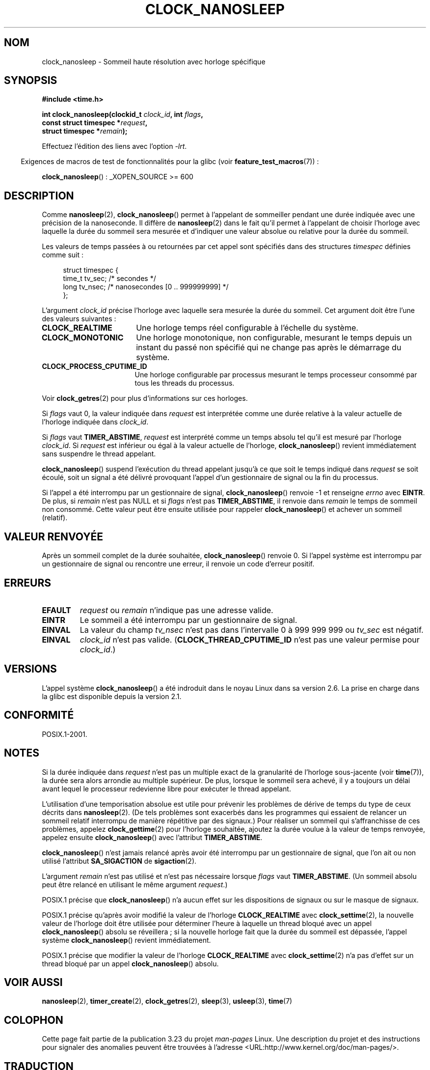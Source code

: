 .\" Copyright (c) 2008, Linux Foundation, written by Michael Kerrisk
.\" <mtk.manpages@gmail.com>
.\"
.\" Permission is granted to make and distribute verbatim copies of this
.\" manual provided the copyright notice and this permission notice are
.\" preserved on all copies.
.\"
.\" Permission is granted to copy and distribute modified versions of this
.\" manual under the conditions for verbatim copying, provided that the
.\" entire resulting derived work is distributed under the terms of a
.\" permission notice identical to this one.
.\"
.\" Since the Linux kernel and libraries are constantly changing, this
.\" manual page may be incorrect or out-of-date.  The author(s) assume no
.\" responsibility for errors or omissions, or for damages resulting from
.\" the use of the information contained herein.  The author(s) may not
.\" have taken the same level of care in the production of this manual,
.\" which is licensed free of charge, as they might when working
.\" professionally.
.\"
.\" Formatted or processed versions of this manual, if unaccompanied by
.\" the source, must acknowledge the copyright and authors of this work.
.\"
.\"*******************************************************************
.\"
.\" This file was generated with po4a. Translate the source file.
.\"
.\"*******************************************************************
.TH CLOCK_NANOSLEEP 2 "9 juillet 2008" Linux "Manuel du programmeur Linux"
.SH NOM
clock_nanosleep \- Sommeil haute résolution avec horloge spécifique
.SH SYNOPSIS
\fB#include <time.h>\fP
.nf
.sp
\fBint clock_nanosleep(clockid_t \fP\fIclock_id\fP\fB, int \fP\fIflags\fP\fB,\fP
\fB                    const struct timespec *\fP\fIrequest\fP\fB,\fP
\fB                    struct timespec *\fP\fIremain\fP\fB);\fP
.fi
.sp
Effectuez l'édition des liens avec l'option \fI\-lrt\fP.
.sp
.in -4n
Exigences de macros de test de fonctionnalités pour la glibc (voir
\fBfeature_test_macros\fP(7))\ :
.in
.sp
\fBclock_nanosleep\fP()\ : _XOPEN_SOURCE\ >=\ 600
.SH DESCRIPTION
Comme \fBnanosleep\fP(2), \fBclock_nanosleep\fP() permet à l'appelant de
sommeiller pendant une durée indiquée avec une précision de la
nanoseconde. Il diffère de \fBnanosleep\fP(2) dans le fait qu'il permet à
l'appelant de choisir l'horloge avec laquelle la durée du sommeil sera
mesurée et d'indiquer une valeur absolue ou relative pour la durée du
sommeil.

Les valeurs de temps passées à ou retournées par cet appel sont spécifiés
dans des structures \fItimespec\fP définies comme suit\ :
.sp
.in +4n
.nf
struct timespec {
    time_t tv_sec;        /* secondes */
    long   tv_nsec;       /* nanosecondes [0 .. 999999999] */
};
.fi
.in

L'argument \fIclock_id\fP précise l'horloge avec laquelle sera mesurée la durée
du sommeil. Cet argument doit être l'une des valeurs suivantes\ :
.TP  17
\fBCLOCK_REALTIME\fP
Une horloge temps réel configurable à l'échelle du système.
.TP 
\fBCLOCK_MONOTONIC\fP
.\" On Linux this clock measures time since boot.
Une horloge monotonique, non configurable, mesurant le temps depuis un
instant du passé non spécifié qui ne change pas après le démarrage du
système.
.TP 
\fBCLOCK_PROCESS_CPUTIME_ID\fP
.\" There is some trickery between glibc and the kernel
.\" to deal with the CLOCK_PROCESS_CPUTIME_ID case.
Une horloge configurable par processus mesurant le temps processeur consommé
par tous les threads du processus.
.PP
Voir \fBclock_getres\fP(2) pour plus d'informations sur ces horloges.

Si \fIflags\fP vaut 0, la valeur indiquée dans \fIrequest\fP est interprétée comme
une durée relative à la valeur actuelle de l'horloge indiquée dans
\fIclock_id\fP.

Si \fIflags\fP vaut \fBTIMER_ABSTIME\fP, \fIrequest\fP est interprété comme un temps
absolu tel qu'il est mesuré par l'horloge \fIclock_id\fP. Si \fIrequest\fP est
inférieur ou égal à la valeur actuelle de l'horloge, \fBclock_nanosleep\fP()
revient immédiatement sans suspendre le thread appelant.

\fBclock_nanosleep\fP() suspend l'exécution du thread appelant jusqu'à ce que
soit le temps indiqué dans \fIrequest\fP se soit écoulé, soit un signal a été
délivré provoquant l'appel d'un gestionnaire de signal ou la fin du
processus.

Si l'appel a été interrompu par un gestionnaire de signal,
\fBclock_nanosleep\fP() renvoie \-1 et renseigne \fIerrno\fP avec \fBEINTR\fP. De
plus, si \fIremain\fP n'est pas NULL et si \fIflags\fP n'est pas \fBTIMER_ABSTIME\fP,
il renvoie dans \fIremain\fP le temps de sommeil non consommé. Cette valeur
peut être ensuite utilisée pour rappeler \fBclock_nanosleep\fP() et achever un
sommeil (relatif).
.SH "VALEUR RENVOYÉE"
Après un sommeil complet de la durée souhaitée, \fBclock_nanosleep\fP() renvoie
0. Si l'appel système est interrompu par un gestionnaire de signal ou
rencontre une erreur, il renvoie un code d'erreur positif.
.SH ERREURS
.TP 
\fBEFAULT\fP
\fIrequest\fP ou \fIremain\fP n'indique pas une adresse valide.
.TP 
\fBEINTR\fP
Le sommeil a été interrompu par un gestionnaire de signal.
.TP 
\fBEINVAL\fP
La valeur du champ \fItv_nsec\fP n'est pas dans l'intervalle 0 à 999\ 999\ 999
ou \fItv_sec\fP est négatif.
.TP 
\fBEINVAL\fP
\fIclock_id\fP n'est pas valide. (\fBCLOCK_THREAD_CPUTIME_ID\fP n'est pas une
valeur permise pour \fIclock_id\fP.)
.SH VERSIONS
L'appel système \fBclock_nanosleep\fP() a été indroduit dans le noyau Linux
dans sa version\ 2.6. La prise en charge dans la glibc est disponible depuis
la version\ 2.1.
.SH CONFORMITÉ
POSIX.1\-2001.
.SH NOTES
Si la durée indiquée dans \fIrequest\fP n'est pas un multiple exact de la
granularité de l'horloge sous\-jacente (voir \fBtime\fP(7)), la durée sera alors
arrondie au multiple supérieur. De plus, lorsque le sommeil sera achevé, il
y a toujours un délai avant lequel le processeur redevienne libre pour
exécuter le thread appelant.

L'utilisation d'une temporisation absolue est utile pour prévenir les
problèmes de dérive de temps du type de ceux décrits dans
\fBnanosleep\fP(2). (De tels problèmes sont exacerbés dans les programmes qui
essaient de relancer un sommeil relatif interrompu de manière répétitive par
des signaux.) Pour réaliser un sommeil qui s'affranchisse de ces problèmes,
appelez \fBclock_gettime\fP(2) pour l'horloge souhaitée, ajoutez la durée
voulue à la valeur de temps renvoyée, appelez ensuite \fBclock_nanosleep\fP()
avec l'attribut \fBTIMER_ABSTIME\fP.

\fBclock_nanosleep\fP() n'est jamais relancé après avoir été interrompu par un
gestionnaire de signal, que l'on ait ou non utilisé l'attribut
\fBSA_SIGACTION\fP de \fBsigaction\fP(2).

L'argument \fIremain\fP n'est pas utilisé et n'est pas nécessaire lorsque
\fIflags\fP vaut \fBTIMER_ABSTIME\fP. (Un sommeil absolu peut être relancé en
utilisant le même argument \fIrequest\fP.)

POSIX.1 précise que \fBclock_nanosleep\fP() n'a aucun effet sur les
dispositions de signaux ou sur le masque de signaux.

POSIX.1 précise qu'après avoir modifié la valeur de l'horloge
\fBCLOCK_REALTIME\fP avec \fBclock_settime\fP(2), la nouvelle valeur de l'horloge
doit être utilisée pour déterminer l'heure à laquelle un thread bloqué avec
un appel \fBclock_nanosleep\fP() absolu se réveillera\ ; si la nouvelle horloge
fait que la durée du sommeil est dépassée, l'appel système
\fBclock_nanosleep\fP() revient immédiatement.

POSIX.1 précise que modifier la valeur de l'horloge \fBCLOCK_REALTIME\fP avec
\fBclock_settime\fP(2) n'a pas d'effet sur un thread bloqué par un appel
\fBclock_nanosleep\fP() absolu.
.SH "VOIR AUSSI"
\fBnanosleep\fP(2), \fBtimer_create\fP(2), \fBclock_getres\fP(2), \fBsleep\fP(3),
\fBusleep\fP(3), \fBtime\fP(7)
.SH COLOPHON
Cette page fait partie de la publication 3.23 du projet \fIman\-pages\fP
Linux. Une description du projet et des instructions pour signaler des
anomalies peuvent être trouvées à l'adresse
<URL:http://www.kernel.org/doc/man\-pages/>.
.SH TRADUCTION
Depuis 2010, cette traduction est maintenue à l'aide de l'outil
po4a <URL:http://po4a.alioth.debian.org/> par l'équipe de
traduction francophone au sein du projet perkamon
<URL:http://alioth.debian.org/projects/perkamon/>.
.PP
Alain Portal <URL:http://manpagesfr.free.fr/>\ (2008).
.PP
Veuillez signaler toute erreur de traduction en écrivant à
<perkamon\-l10n\-fr@lists.alioth.debian.org>.
.PP
Vous pouvez toujours avoir accès à la version anglaise de ce document en
utilisant la commande
«\ \fBLC_ALL=C\ man\fR \fI<section>\fR\ \fI<page_de_man>\fR\ ».
